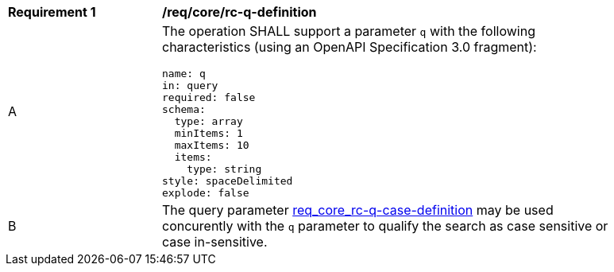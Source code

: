 [[req_core_rc-q-definition]]
[width="90%",cols="2,6a"]
|===
^|*Requirement {counter:req-id}* |*/req/core/rc-q-definition*
^|A |The operation SHALL support a parameter `q` with the following characteristics (using an OpenAPI Specification 3.0 fragment):

[source,YAML]
----
name: q
in: query
required: false
schema:
  type: array
  minItems: 1
  maxItems: 10
  items:
    type: string
style: spaceDelimited
explode: false
----
^|B |The query parameter <<q-case,req_core_rc-q-case-definition>> may be used concurently with the `q` parameter to qualify the search as case sensitive or case in-sensitive.
|===
